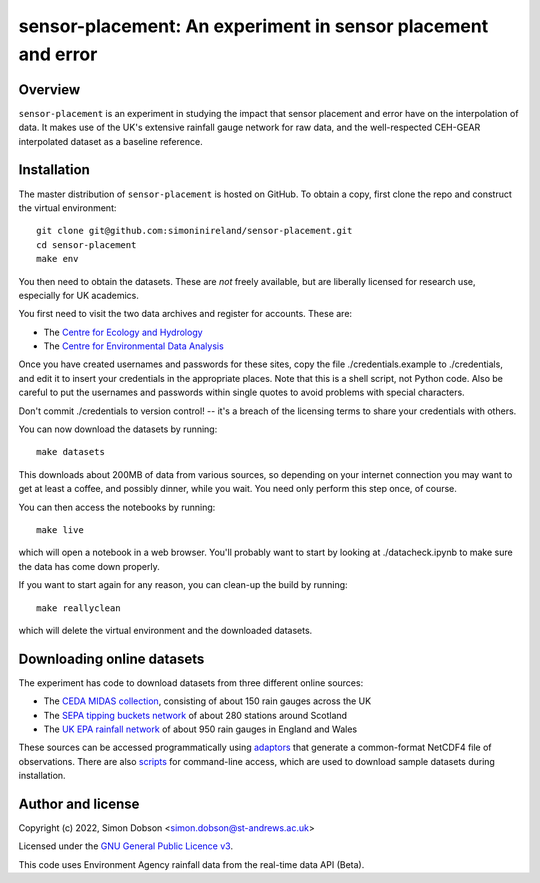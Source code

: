 sensor-placement: An experiment in sensor placement and error
=============================================================

.. image:: https://www.gnu.org/graphics/gplv3-88x31.png
    :target: https://www.gnu.org/licenses/gpl-3.0.en.html

Overview
--------

``sensor-placement`` is an experiment in studying the impact that
sensor placement and error have on the interpolation of data. It makes
use of the UK's extensive rainfall gauge network for raw data, and
the well-respected CEH-GEAR interpolated dataset as a baseline reference.


Installation
------------

The master distribution of ``sensor-placement`` is hosted on GitHub. To obtain a
copy, first clone the repo and construct the virtual environment:

::

    git clone git@github.com:simoninireland/sensor-placement.git
    cd sensor-placement
    make env

You then need to obtain the datasets. These are *not* freely
available, but are liberally licensed for research use, especially for
UK academics.

You first need to visit the two data archives and register for
accounts. These are:

- The `Centre for Ecology and Hydrology <https://catalogue.ceh.ac.uk>`_
- The `Centre for Environmental Data Analysis <https://data.ceda.ac.uk>`_

Once you have created usernames and passwords for these sites, copy
the file ./credentials.example to ./credentials, and edit it to insert
your credentials in the appropriate places. Note that this is a shell
script, not Python code. Also be careful to put the usernames and
passwords within single quotes to avoid problems with special characters.

Don't commit ./credentials to version control! -- it's a breach of the
licensing terms to share your credentials with others.

You can now download the datasets by running:

::

   make datasets

This downloads about 200MB of data from various sources, so depending
on your internet connection you may want to get at least a coffee, and
possibly dinner, while you wait. You need only perform this step once,
of course.

You can then access the notebooks by running:

::

   make live

which will open a notebook in a web browser. You'll probably want to
start by looking at ./datacheck.ipynb to make sure the data has come
down properly.

If you want to start again for any reason, you can clean-up the build
by running:

::

   make reallyclean

which will delete the virtual environment and the downloaded datasets.


Downloading online datasets
---------------------------

The experiment has code to download datasets from three different
online sources:

- The `CEDA MIDAS collection
  <https://help.ceda.ac.uk/article/4442-ceda-opendap-scripted-interactions>`_,
  consisting of about 150 rain gauges across the UK
- The `SEPA tipping buckets network
  <https://www2.sepa.org.uk/rainfall/DataDownload>`_ of about 280
  stations around Scotland
- The `UK EPA rainfall network
  <https://environment.data.gov.uk/flood-monitoring/doc/rainfall>`_ of
  about 950 rain gauges in England and Wales

These sources can be accessed programmatically using `adaptors
<https://github.com/simoninireland/sensor-placement/tree/main/sensor_placement/data>`_
that generate a common-format NetCDF4 file of observations. There are
also `scripts
<https://github.com/simoninireland/sensor-placement/tree/main/utils>`_
for command-line access, which are used to download sample datasets
during installation.


Author and license
------------------

Copyright (c) 2022, Simon Dobson <simon.dobson@st-andrews.ac.uk>

Licensed under the `GNU General Public Licence v3 <https://www.gnu.org/licenses/gpl-3.0.en.html>`_.

This code uses Environment Agency rainfall data from the real-time data API (Beta).
